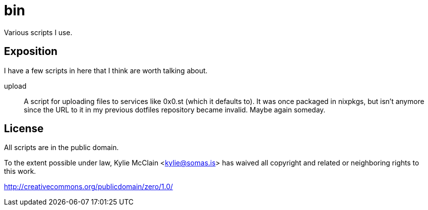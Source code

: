 = bin
// vim: sw=2 tw=72

Various scripts I use.

== Exposition

I have a few scripts in here that I think are worth talking about.

upload::
    A script for uploading files to services like 0x0.st (which it defaults to).
    It was once packaged in nixpkgs, but isn't anymore since the URL to it in my
    previous dotfiles repository became invalid. Maybe again someday.

== License

All scripts are in the public domain.

To the extent possible under law, Kylie McClain <kylie@somas.is>
has waived all copyright and related or neighboring rights to this work.

http://creativecommons.org/publicdomain/zero/1.0/
